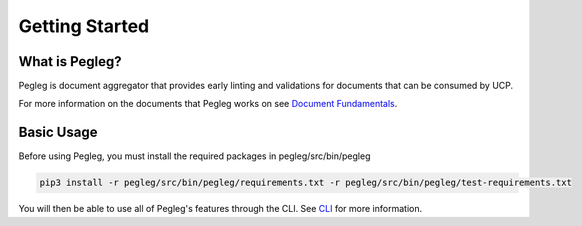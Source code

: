 ..
      Copyright 2018 AT&T Intellectual Property.
      All Rights Reserved.

      Licensed under the Apache License, Version 2.0 (the "License"); you may
      not use this file except in compliance with the License. You may obtain
      a copy of the License at

          http://www.apache.org/licenses/LICENSE-2.0

      Unless required by applicable law or agreed to in writing, software
      distributed under the License is distributed on an "AS IS" BASIS, WITHOUT
      WARRANTIES OR CONDITIONS OF ANY KIND, either express or implied. See the
      License for the specific language governing permissions and limitations
      under the License.

===============
Getting Started
===============

What is Pegleg?
---------------

Pegleg is document aggregator that provides early linting and validations for
documents that can be consumed by UCP.

For more information on the documents that Pegleg works on see `Document Fundamentals`_.

Basic Usage
-----------

Before using Pegleg, you must install the required packages in pegleg/src/bin/pegleg

.. code-block:: console

     pip3 install -r pegleg/src/bin/pegleg/requirements.txt -r pegleg/src/bin/pegleg/test-requirements.txt


You will then be able to use all of Pegleg's features through the CLI. See CLI_ for more
information.

.. _Document Fundamentals: https://pegleg.readthedocs.io/en/latest/authoring_strategy.html
.. _CLI: https://pegleg.readthedocs.io/en/latest/cli.html
